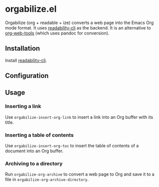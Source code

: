 * orgabilize.el
Orgabilize (org + readable + ize) converts a web page into the Emacs Org mode format.
It uses [[https://gitlab.com/gardenappl/readability-cli][readability-cli]] as the backend.
It is an alternative to [[https://github.com/alphapapa/org-web-tools][org-web-tools]] (which uses pandoc for conversion).
** Installation
Install [[https://gitlab.com/gardenappl/readability-cli][readability-cli]].
** Configuration
** Usage
:PROPERTIES:
:CREATED_TIME: [2021-04-11 Sun 13:14]
:END:
*** Inserting a link
Use =orgabilize-insert-org-link= to insert a link into an Org buffer with its title.
*** Inserting a table of contents
Use =orgabilize-insert-org-toc= to insert the table of contents of a document into an Org buffer.
*** Archiving to a directory
Run =orgabilize-org-archive= to convert a web page to Org and save it to a file in =orgabilize-org-archive-directory=.
